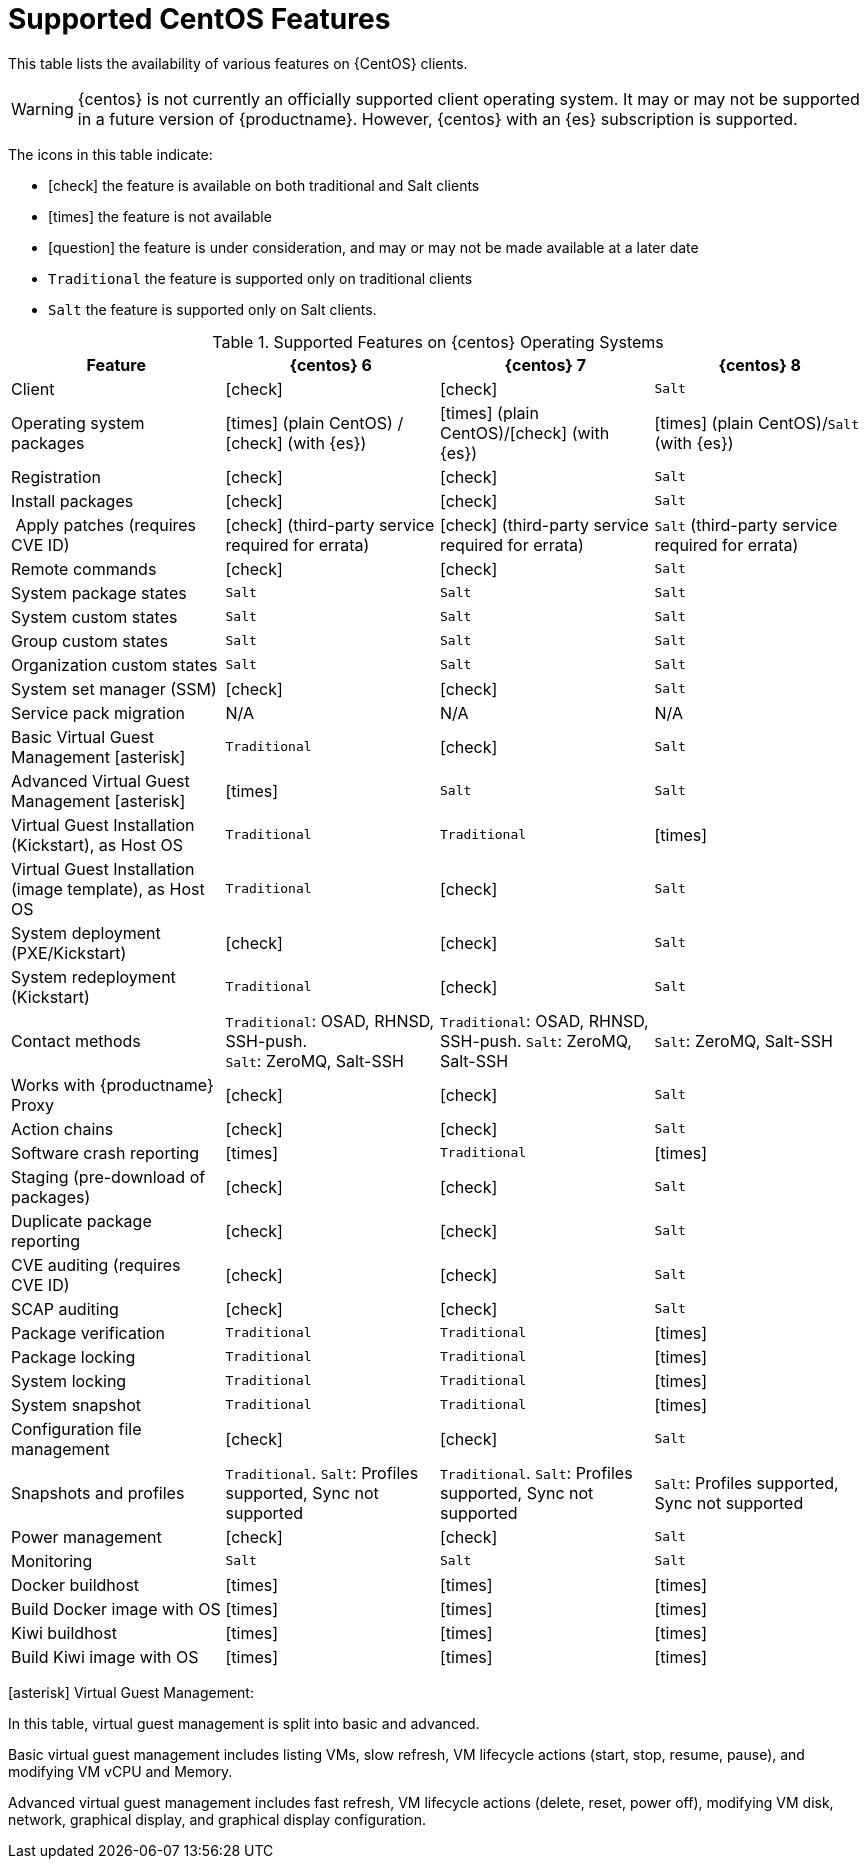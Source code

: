 [[supported-features-centos]]
= Supported CentOS Features


This table lists the availability of various features on {CentOS} clients.

[WARNING]
====
{centos} is not currently an officially supported client operating system.
It may or may not be supported in a future version of {productname}.
However, {centos} with an {es} subscription is supported.
====

The icons in this table indicate:

* icon:check[role="green"] the feature is available on both traditional and Salt clients
* icon:times[role="danger"] the feature is not available
* icon:question[role="gray"] the feature is under consideration, and may or may not be made available at a later date
* ``Traditional`` the feature is supported only on traditional clients
* ``Salt`` the feature is supported only on Salt clients.


[cols="1,1,1,1", options="header"]
.Supported Features on {centos} Operating Systems
|===
| Feature | {centos}{nbsp}6 | {centos}{nbsp}7 | {centos}{nbsp}8
| Client | icon:check[role="green"] | icon:check[role="green"] | ``Salt``
| Operating system packages  |  icon:times[role="danger"] (plain CentOS) / icon:check[role="green"] (with {es}) | icon:times[role="danger"] (plain CentOS)/icon:check[role="green"] (with {es}) | icon:times[role="danger"] (plain CentOS)/``Salt`` (with {es})
| Registration | icon:check[role="green"] | icon:check[role="green"] | ``Salt``
| Install packages | icon:check[role="green"] | icon:check[role="green"] | ``Salt``
| Apply patches (requires CVE ID) | icon:check[role="green"] (third-party service required for errata) | icon:check[role="green"] (third-party service required for errata) | ``Salt`` (third-party service required for errata)
| Remote commands | icon:check[role="green"] | icon:check[role="green"] | ``Salt``
| System package states | ``Salt`` | ``Salt`` | ``Salt``
| System custom states | ``Salt`` | ``Salt`` | ``Salt``
| Group custom states | ``Salt`` | ``Salt`` | ``Salt``
| Organization custom states    | ``Salt`` | ``Salt`` | ``Salt``
| System set manager (SSM) | icon:check[role="green"] | icon:check[role="green"] | ``Salt``
| Service pack migration | N/A | N/A | N/A
| Basic Virtual Guest Management icon:asterisk[role="none"] | ``Traditional`` | icon:check[role="green"] | ``Salt``
| Advanced Virtual Guest Management icon:asterisk[role="none"] | icon:times[role="danger"] | ``Salt`` | ``Salt``
| Virtual Guest Installation (Kickstart), as Host OS | ``Traditional`` | ``Traditional`` | icon:times[role="danger"]
| Virtual Guest Installation (image template), as Host OS | ``Traditional`` | icon:check[role="green"] | ``Salt``
| System deployment (PXE/Kickstart) | icon:check[role="green"] | icon:check[role="green"] | ``Salt``
| System redeployment (Kickstart) | ``Traditional`` | icon:check[role="green"] | ``Salt``
| Contact methods | ``Traditional``: OSAD, RHNSD, SSH-push. +
``Salt``: ZeroMQ, Salt-SSH | ``Traditional``: OSAD, RHNSD, SSH-push. ``Salt``: ZeroMQ, Salt-SSH | ``Salt``: ZeroMQ, Salt-SSH
| Works with {productname} Proxy | icon:check[role="green"] | icon:check[role="green"] | ``Salt``
| Action chains | icon:check[role="green"] | icon:check[role="green"] | ``Salt``
| Software crash reporting | icon:times[role="danger"] | ``Traditional`` | icon:times[role="danger"]
| Staging (pre-download of packages) | icon:check[role="green"] | icon:check[role="green"] | ``Salt``
| Duplicate package reporting | icon:check[role="green"] | icon:check[role="green"] | ``Salt``
| CVE auditing (requires CVE ID) |  icon:check[role="green"] | icon:check[role="green"] | ``Salt``
| SCAP auditing | icon:check[role="green"] | icon:check[role="green"] | ``Salt``
| Package verification | ``Traditional`` | ``Traditional`` | icon:times[role="danger"]
| Package locking | ``Traditional`` | ``Traditional`` | icon:times[role="danger"]
| System locking |  ``Traditional`` | ``Traditional`` | icon:times[role="danger"]
| System snapshot | ``Traditional`` | ``Traditional`` | icon:times[role="danger"]
| Configuration file management |  icon:check[role="green"] | icon:check[role="green"] | ``Salt``
| Snapshots and profiles |  ``Traditional``. ``Salt``: Profiles supported, Sync not supported | ``Traditional``. ``Salt``: Profiles supported, Sync not supported | ``Salt``: Profiles supported, Sync not supported
| Power management |  icon:check[role="green"] | icon:check[role="green"] | ``Salt``
| Monitoring |  ``Salt`` | ``Salt`` | ``Salt``
| Docker buildhost |  icon:times[role="danger"] | icon:times[role="danger"] | icon:times[role="danger"]
| Build Docker image with OS | icon:times[role="danger"] | icon:times[role="danger"] | icon:times[role="danger"]
| Kiwi buildhost |  icon:times[role="danger"] | icon:times[role="danger"] | icon:times[role="danger"]
| Build Kiwi image with OS |  icon:times[role="danger"] | icon:times[role="danger"] | icon:times[role="danger"]
|===

icon:asterisk[role="none"] Virtual Guest Management:

In this table, virtual guest management is split into basic and advanced.

Basic virtual guest management includes listing VMs, slow refresh, VM lifecycle actions (start, stop, resume, pause), and modifying VM vCPU and Memory.

Advanced virtual guest management includes fast refresh, VM lifecycle actions (delete, reset, power off), modifying VM disk, network, graphical display, and graphical display configuration.

